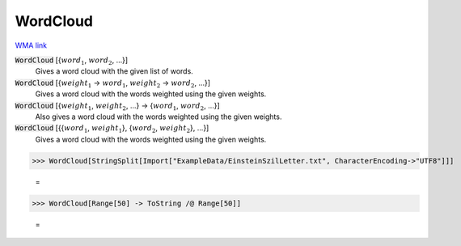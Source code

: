 WordCloud
=========

`WMA link <https://reference.wolfram.com/language/ref/WordCloud.html>`_


:code:`WordCloud` [{:math:`word_1`, :math:`word_2`, ...}]
    Gives a word cloud with the given list of words.

:code:`WordCloud` [{:math:`weight_1` -> :math:`word_1`, :math:`weight_2` -> :math:`word_2`, ...}]
    Gives a word cloud with the words weighted using the given weights.

:code:`WordCloud` [{:math:`weight_1`, :math:`weight_2`, ...} -> {:math:`word_1`, :math:`word_2`, ...}]
    Also gives a word cloud with the words weighted using the given weights.

:code:`WordCloud` [{{:math:`word_1`, :math:`weight_1`}, {:math:`word_2`, :math:`weight_2`}, ...}]
    Gives a word cloud with the words weighted using the given weights.





>>> WordCloud[StringSplit[Import["ExampleData/EinsteinSzilLetter.txt", CharacterEncoding->"UTF8"]]]

    =
.. image:: tmpsrxzf782.png
    :align: center



>>> WordCloud[Range[50] -> ToString /@ Range[50]]

    =
.. image:: tmptb77rlq4.png
    :align: center



